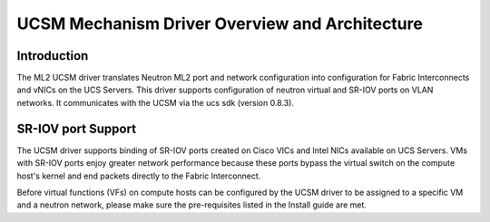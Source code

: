 ===============================================
UCSM Mechanism Driver Overview and Architecture
===============================================

Introduction
~~~~~~~~~~~~
The ML2 UCSM driver translates Neutron ML2 port and network configuration
into configuration for Fabric Interconnects and vNICs on the UCS Servers.
This driver supports configuration of neutron virtual and SR-IOV ports
on VLAN networks. It communicates with the UCSM via the ucs sdk (version
0.8.3).

.. _ucsm_sriov_support:

SR-IOV port Support
~~~~~~~~~~~~~~~~~~~
The UCSM driver supports binding of SR-IOV ports created on Cisco VICs and
Intel NICs available on UCS Servers. VMs with SR-IOV ports enjoy greater
network performance because these ports bypass the virtual switch on the
compute host's kernel and end packets directly to the Fabric Interconnect.

Before virtual functions (VFs) on compute hosts can be configured by the
UCSM driver to be assigned to a specific VM and a neutron network, please
make sure the pre-requisites listed in the Install guide are met.


